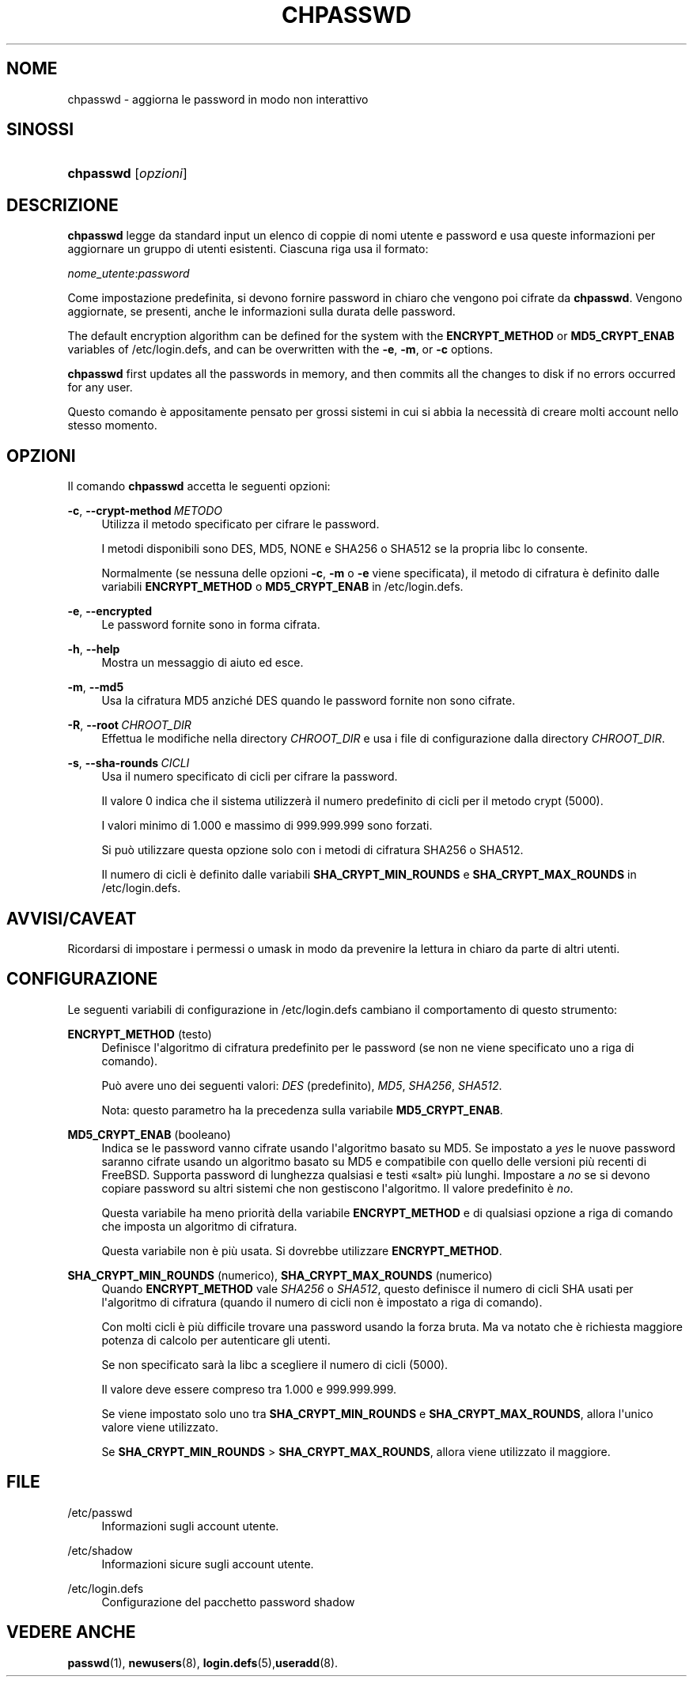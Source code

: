'\" t
.\"     Title: chpasswd
.\"    Author: Julianne Frances Haugh
.\" Generator: DocBook XSL Stylesheets v1.79.1 <http://docbook.sf.net/>
.\"      Date: 29/04/2018
.\"    Manual: Comandi per la gestione del sistema
.\"    Source: shadow-utils 4.6
.\"  Language: Italian
.\"
.TH "CHPASSWD" "8" "29/04/2018" "shadow\-utils 4\&.6" "Comandi per la gestione del si"
.\" -----------------------------------------------------------------
.\" * Define some portability stuff
.\" -----------------------------------------------------------------
.\" ~~~~~~~~~~~~~~~~~~~~~~~~~~~~~~~~~~~~~~~~~~~~~~~~~~~~~~~~~~~~~~~~~
.\" http://bugs.debian.org/507673
.\" http://lists.gnu.org/archive/html/groff/2009-02/msg00013.html
.\" ~~~~~~~~~~~~~~~~~~~~~~~~~~~~~~~~~~~~~~~~~~~~~~~~~~~~~~~~~~~~~~~~~
.ie \n(.g .ds Aq \(aq
.el       .ds Aq '
.\" -----------------------------------------------------------------
.\" * set default formatting
.\" -----------------------------------------------------------------
.\" disable hyphenation
.nh
.\" disable justification (adjust text to left margin only)
.ad l
.\" -----------------------------------------------------------------
.\" * MAIN CONTENT STARTS HERE *
.\" -----------------------------------------------------------------
.SH "NOME"
chpasswd \- aggiorna le password in modo non interattivo
.SH "SINOSSI"
.HP \w'\fBchpasswd\fR\ 'u
\fBchpasswd\fR [\fIopzioni\fR]
.SH "DESCRIZIONE"
.PP
\fBchpasswd\fR
legge da standard input un elenco di coppie di nomi utente e password e usa queste informazioni per aggiornare un gruppo di utenti esistenti\&. Ciascuna riga usa il formato:
.PP
\fInome_utente\fR:\fIpassword\fR
.PP
Come impostazione predefinita, si devono fornire password in chiaro che vengono poi cifrate da
\fBchpasswd\fR\&. Vengono aggiornate, se presenti, anche le informazioni sulla durata delle password\&.
.PP
The default encryption algorithm can be defined for the system with the
\fBENCRYPT_METHOD\fR
or
\fBMD5_CRYPT_ENAB\fR
variables of
/etc/login\&.defs, and can be overwritten with the
\fB\-e\fR,
\fB\-m\fR, or
\fB\-c\fR
options\&.
.PP
\fBchpasswd\fR
first updates all the passwords in memory, and then commits all the changes to disk if no errors occurred for any user\&.
.PP
Questo comando \(`e appositamente pensato per grossi sistemi in cui si abbia la necessit\(`a di creare molti account nello stesso momento\&.
.SH "OPZIONI"
.PP
Il comando
\fBchpasswd\fR
accetta le seguenti opzioni:
.PP
\fB\-c\fR, \fB\-\-crypt\-method\fR\ \&\fIMETODO\fR
.RS 4
Utilizza il metodo specificato per cifrare le password\&.
.sp
I metodi disponibili sono DES, MD5, NONE e SHA256 o SHA512 se la propria libc lo consente\&.
.sp
Normalmente (se nessuna delle opzioni
\fB\-c\fR,
\fB\-m\fR
o
\fB\-e\fR
viene specificata), il metodo di cifratura \(`e definito dalle variabili
\fBENCRYPT_METHOD\fR
o
\fBMD5_CRYPT_ENAB\fR
in
/etc/login\&.defs\&.
.RE
.PP
\fB\-e\fR, \fB\-\-encrypted\fR
.RS 4
Le password fornite sono in forma cifrata\&.
.RE
.PP
\fB\-h\fR, \fB\-\-help\fR
.RS 4
Mostra un messaggio di aiuto ed esce\&.
.RE
.PP
\fB\-m\fR, \fB\-\-md5\fR
.RS 4
Usa la cifratura MD5 anzich\('e DES quando le password fornite non sono cifrate\&.
.RE
.PP
\fB\-R\fR, \fB\-\-root\fR\ \&\fICHROOT_DIR\fR
.RS 4
Effettua le modifiche nella directory
\fICHROOT_DIR\fR
e usa i file di configurazione dalla directory
\fICHROOT_DIR\fR\&.
.RE
.PP
\fB\-s\fR, \fB\-\-sha\-rounds\fR\ \&\fICICLI\fR
.RS 4
Usa il numero specificato di cicli per cifrare la password\&.
.sp
Il valore 0 indica che il sistema utilizzer\(`a il numero predefinito di cicli per il metodo crypt (5000)\&.
.sp
I valori minimo di 1\&.000 e massimo di 999\&.999\&.999 sono forzati\&.
.sp
Si pu\(`o utilizzare questa opzione solo con i metodi di cifratura SHA256 o SHA512\&.
.sp
Il numero di cicli \(`e definito dalle variabili
\fBSHA_CRYPT_MIN_ROUNDS\fR
e
\fBSHA_CRYPT_MAX_ROUNDS\fR
in
/etc/login\&.defs\&.
.RE
.SH "AVVISI/CAVEAT"
.PP
Ricordarsi di impostare i permessi o umask in modo da prevenire la lettura in chiaro da parte di altri utenti\&.
.SH "CONFIGURAZIONE"
.PP
Le seguenti variabili di configurazione in
/etc/login\&.defs
cambiano il comportamento di questo strumento:
.PP
\fBENCRYPT_METHOD\fR (testo)
.RS 4
Definisce l\*(Aqalgoritmo di cifratura predefinito per le password (se non ne viene specificato uno a riga di comando)\&.
.sp
Pu\(`o avere uno dei seguenti valori:
\fIDES\fR
(predefinito),
\fIMD5\fR, \fISHA256\fR, \fISHA512\fR\&.
.sp
Nota: questo parametro ha la precedenza sulla variabile
\fBMD5_CRYPT_ENAB\fR\&.
.RE
.PP
\fBMD5_CRYPT_ENAB\fR (booleano)
.RS 4
Indica se le password vanno cifrate usando l\*(Aqalgoritmo basato su MD5\&. Se impostato a
\fIyes\fR
le nuove password saranno cifrate usando un algoritmo basato su MD5 e compatibile con quello delle versioni pi\(`u recenti di FreeBSD\&. Supporta password di lunghezza qualsiasi e testi \(Fosalt\(Fc pi\(`u lunghi\&. Impostare a
\fIno\fR
se si devono copiare password su altri sistemi che non gestiscono l\*(Aqalgoritmo\&. Il valore predefinito \(`e
\fIno\fR\&.
.sp
Questa variabile ha meno priorit\(`a della variabile
\fBENCRYPT_METHOD\fR
e di qualsiasi opzione a riga di comando che imposta un algoritmo di cifratura\&.
.sp
Questa variabile non \(`e pi\(`u usata\&. Si dovrebbe utilizzare
\fBENCRYPT_METHOD\fR\&.
.RE
.PP
\fBSHA_CRYPT_MIN_ROUNDS\fR (numerico), \fBSHA_CRYPT_MAX_ROUNDS\fR (numerico)
.RS 4
Quando
\fBENCRYPT_METHOD\fR
vale
\fISHA256\fR
o
\fISHA512\fR, questo definisce il numero di cicli SHA usati per l\*(Aqalgoritmo di cifratura (quando il numero di cicli non \(`e impostato a riga di comando)\&.
.sp
Con molti cicli \(`e pi\(`u difficile trovare una password usando la forza bruta\&. Ma va notato che \(`e richiesta maggiore potenza di calcolo per autenticare gli utenti\&.
.sp
Se non specificato sar\(`a la libc a scegliere il numero di cicli (5000)\&.
.sp
Il valore deve essere compreso tra 1\&.000 e 999\&.999\&.999\&.
.sp
Se viene impostato solo uno tra
\fBSHA_CRYPT_MIN_ROUNDS\fR
e
\fBSHA_CRYPT_MAX_ROUNDS\fR, allora l\*(Aqunico valore viene utilizzato\&.
.sp
Se
\fBSHA_CRYPT_MIN_ROUNDS\fR
>
\fBSHA_CRYPT_MAX_ROUNDS\fR, allora viene utilizzato il maggiore\&.
.RE
.SH "FILE"
.PP
/etc/passwd
.RS 4
Informazioni sugli account utente\&.
.RE
.PP
/etc/shadow
.RS 4
Informazioni sicure sugli account utente\&.
.RE
.PP
/etc/login\&.defs
.RS 4
Configurazione del pacchetto password shadow
.RE
.SH "VEDERE ANCHE"
.PP
\fBpasswd\fR(1),
\fBnewusers\fR(8),
\fBlogin.defs\fR(5),\fBuseradd\fR(8)\&.
